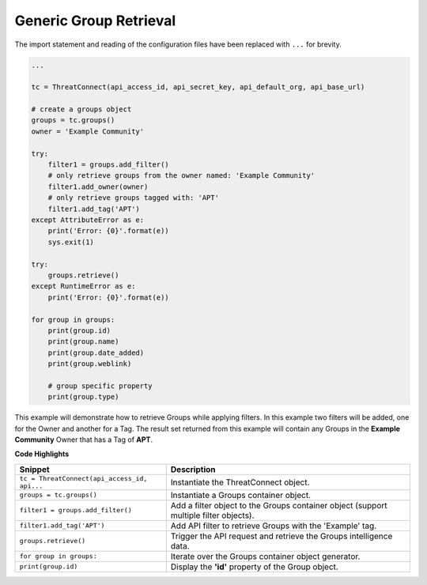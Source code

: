 Generic Group Retrieval
-----------------------

The import statement and reading of the configuration files have been
replaced with ``...`` for brevity.

.. code:: python

    ...

    tc = ThreatConnect(api_access_id, api_secret_key, api_default_org, api_base_url)

    # create a groups object
    groups = tc.groups()
    owner = 'Example Community'

    try:
        filter1 = groups.add_filter()
        # only retrieve groups from the owner named: 'Example Community'
        filter1.add_owner(owner)
        # only retrieve groups tagged with: 'APT'
        filter1.add_tag('APT')
    except AttributeError as e:
        print('Error: {0}'.format(e))
        sys.exit(1)

    try:
        groups.retrieve()
    except RuntimeError as e:
        print('Error: {0}'.format(e))

    for group in groups:
        print(group.id)
        print(group.name)
        print(group.date_added)
        print(group.weblink)

        # group specific property
        print(group.type)

This example will demonstrate how to retrieve Groups while applying filters. In this example two filters will be added, one for the Owner and another for a Tag. The result set returned from this example will contain any Groups in the **Example Community** Owner that has a Tag of **APT**.

**Code Highlights**

+----------------------------------------------+---------------------------------------------------------------------------------------+
| Snippet                                      | Description                                                                           |
+==============================================+=======================================================================================+
| ``tc = ThreatConnect(api_access_id, api...`` | Instantiate the ThreatConnect object.                                                 |
+----------------------------------------------+---------------------------------------------------------------------------------------+
| ``groups = tc.groups()``                     | Instantiate a Groups container object.                                                |
+----------------------------------------------+---------------------------------------------------------------------------------------+
| ``filter1 = groups.add_filter()``            | Add a filter object to the Groups container object (support multiple filter objects). |
+----------------------------------------------+---------------------------------------------------------------------------------------+
| ``filter1.add_tag('APT')``                   | Add API filter to retrieve Groups with the 'Example' tag.                             |
+----------------------------------------------+---------------------------------------------------------------------------------------+
| ``groups.retrieve()``                        | Trigger the API request and retrieve the Groups intelligence data.                    |
+----------------------------------------------+---------------------------------------------------------------------------------------+
| ``for group in groups:``                     | Iterate over the Groups container object generator.                                   |
+----------------------------------------------+---------------------------------------------------------------------------------------+
| ``print(group.id)``                          | Display the **'id'** property of the Group object.                                    |
+----------------------------------------------+---------------------------------------------------------------------------------------+
